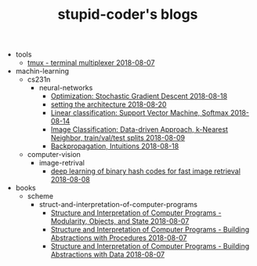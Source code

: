 #+TITLE: stupid-coder's blogs

   + tools
     + [[file:tools/tmux.org][tmux - terminal multiplexer 2018-08-07]]
   + machin-learning
     + cs231n
       + neural-networks
         + [[file:machin-learning/cs231n/neural-networks/optimization-stochastic-gradient-descent.org][Optimization: Stochastic Gradient Descent 2018-08-18]]
         + [[file:machin-learning/cs231n/neural-networks/neural-networks-part-1-setting-the-architecture.org][setting the architecture 2018-08-20]]
         + [[file:machin-learning/cs231n/neural-networks/linear-classification-support-vector-machine-softmax.org][Linear classification: Support Vector Machine, Softmax 2018-08-14]]
         + [[file:machin-learning/cs231n/neural-networks/image-classifcation-data-driven-approach-k-nearest-neighbor-train-val-test-splits.org][Image Classification: Data-driven Approach, k-Nearest Neighbor, train/val/test splits 2018-08-09]]
         + [[file:machin-learning/cs231n/neural-networks/backpropagation-intuitions.org][Backpropagation, Intuitions 2018-08-18]]
     + computer-vision
       + image-retrival
         + [[file:machin-learning/computer-vision/image-retrival/deep-learning-of-binary-hash-codes-for-fast-image-retrieval.org][deep learning of binary hash codes for fast image retrieval 2018-08-08]]
   + books
     + scheme
       + struct-and-interpretation-of-computer-programs
         + [[file:books/scheme/struct-and-interpretation-of-computer-programs/Modularity-Objects-and-State.org][Structure and Interpretation of Computer Programs - Modularity, Objects, and State 2018-08-07]]
         + [[file:books/scheme/struct-and-interpretation-of-computer-programs/Building-Abstractions-with-Procedures.org][Structure and Interpretation of Computer Programs - Building Abstractions with Procedures 2018-08-07]]
         + [[file:books/scheme/struct-and-interpretation-of-computer-programs/Building-Abstractions-with-Data.org][Structure and Interpretation of Computer Programs - Building Abstractions with Data 2018-08-07]]
